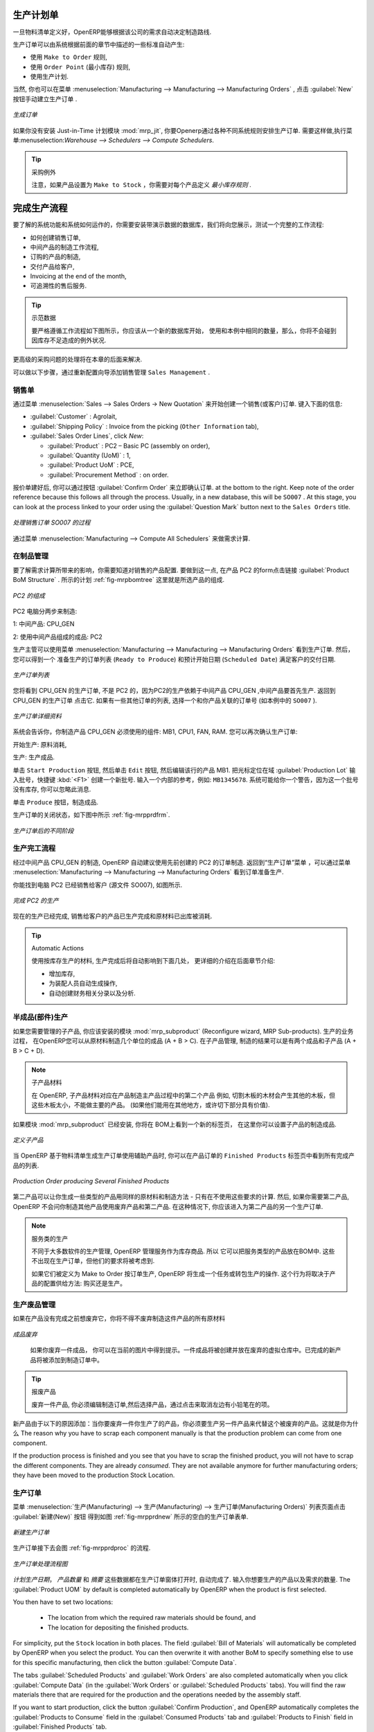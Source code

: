 .. i18n: Manufacturing Orders
.. i18n: ====================
..

生产计划单
====================

.. i18n: Once the bills of materials have been defined, OpenERP is capable of automatically deciding on the manufacturing route according to the needs of the company.
..

一旦物料清单定义好，OpenERP能够根据该公司的需求自动决定制造路线.

.. i18n: Production orders can be proposed automatically by the system depending on several criteria described in the preceding chapter:
..

生产订单可以由系统根据前面的章节中描述的一些标准自动产生:

.. i18n: * Using the ``Make to Order`` rules,
.. i18n: 
.. i18n: * Using the ``Order Point`` (Minimum Stock) rules,
.. i18n: 
.. i18n: * Using the Production plan.
..

* 使用 ``Make to Order`` 规则,

* 使用 ``Order Point`` (最小库存) 规则,

* 使用生产计划.

.. i18n: Of course, you can also start production manually by clicking the button :guilabel:`New` in the menu :menuselection:`Manufacturing --> Manufacturing --> Manufacturing Orders`.
..

当然, 你也可以在菜单 :menuselection:`Manufacturing --> Manufacturing --> Manufacturing Orders` , 点击 :guilabel:`New` 按钮手动建立生产订单 .

.. i18n: .. figure:: images/mrp_manual.png
.. i18n:    :scale: 75
.. i18n:    :align: center
.. i18n: 
.. i18n:    *Manufacturing Order*
..

.. figure:: images/mrp_manual.png
   :scale: 75
   :align: center

   *生成订单*

.. i18n: .. index::
.. i18n:    single: module; mrp_jit
..

.. index::
   single: module; mrp_jit

.. i18n: If you have not installed the Just-in-Time planning module :mod:`mrp_jit`, you should start using OpenERP to schedule the Production Orders automatically using the various system rules. To do this, use the menu :menuselection:`Warehouse --> Schedulers --> Compute Schedulers`.
..

如果你没有安装 Just-in-Time 计划模块 :mod:`mrp_jit`, 你要Openerp通过各种不同系统规则安排生产订单. 需要这样做,执行菜单:menuselection:`Warehouse --> Schedulers --> Compute Schedulers`.

.. i18n: .. tip:: Procurement Exceptions
.. i18n: 
.. i18n:         Pay attention to the fact that you have to define `minimum stock rules` for each product set as ``Make to Stock``.
..

.. tip:: 采购例外

        注意，如果产品设置为 ``Make to Stock`` ，你需要对每个产品定义 `最小库存规则` .

.. i18n: Complete Production Workflow
.. i18n: ============================
..

完成生产流程
============================

.. i18n: To understand the usefulness and the functioning of the system you should test a complete workflow
.. i18n: on the database installed with the demonstration data. We will show you:
..

要了解的系统功能和系统如何运作的，你需要安装带演示数据的数据库，我们将向您展示，测试一个完整的工作流程:

.. i18n: * How to create a sales order,
.. i18n: 
.. i18n: * The manufacturing workflow for an intermediate product,
.. i18n: 
.. i18n: * The manufacturing of an ordered product,
.. i18n: 
.. i18n: * The delivery of products to a customer,
.. i18n: 
.. i18n: * Invoicing at the end of the month,
.. i18n: 
.. i18n: * Traceability for after-sales service.
..

* 如何创建销售订单,

* 中间产品的制造工作流程,

* 订购的产品的制造,

* 交付产品给客户,

* Invoicing at the end of the month,

* 可追溯性的售后服务.

.. i18n: .. tip:: Demonstration data
.. i18n: 
.. i18n:     To exactly follow the workflow as shown below, you should keep the same quantities as in the
.. i18n:     example and start from a new database. Then you will not run into exceptions resulting from a lack of stock.
..

.. tip:: 示范数据

    要严格遵循工作流程如下图所示，你应该从一个新的数据库开始，
    使用和本例中相同的数量，那么，你将不会碰到因库存不足造成的例外状况.

.. i18n: This more advanced case of handling problems in procurement will be sorted out later in the chapter.
..

更高级的采购问题的处理将在本章的后面来解决.

.. i18n: To be able to do the following step, add ``Sales Management`` through the Reconfigure wizard.
..

可以做以下步骤，通过重新配置向导添加销售管理 ``Sales Management`` .

.. i18n: The Sales Order
.. i18n: +++++++++++++++
..

销售单
+++++++++++++++

.. i18n: .. index:: quotation
.. i18n: .. index:: sales order
..

.. index:: quotation
.. index:: sales order

.. i18n: Begin by encoding a sales (or customer) order through the menu :menuselection:`Sales --> Sales Orders -> New Quotation`. Enter the following information:
..

通过菜单 :menuselection:`Sales --> Sales Orders -> New Quotation` 来开始创建一个销售(或客户)订单. 键入下面的信息:

.. i18n: * :guilabel:`Customer` : Agrolait,
.. i18n: 
.. i18n: * :guilabel:`Shipping Policy` : Invoice from the picking (``Other Information`` tab),
.. i18n: 
.. i18n: * :guilabel:`Sales Order Lines`, click `New`:
.. i18n: 
.. i18n:   * :guilabel:`Product` : PC2 – Basic PC (assembly on order),
.. i18n: 
.. i18n:   * :guilabel:`Quantity (UoM)` : 1,
.. i18n: 
.. i18n:   * :guilabel:`Product UoM` : PCE,
.. i18n: 
.. i18n:   * :guilabel:`Procurement Method` : on order.
..

* :guilabel:`Customer` : Agrolait,

* :guilabel:`Shipping Policy` : Invoice from the picking (``Other Information`` tab),

* :guilabel:`Sales Order Lines`, click `New`:

  * :guilabel:`Product` : PC2 – Basic PC (assembly on order),

  * :guilabel:`Quantity (UoM)` : 1,

  * :guilabel:`Product UoM` : PCE,

  * :guilabel:`Procurement Method` : on order.

.. i18n: Once the quotation has been entered, you can confirm it immediately by clicking the button
.. i18n: :guilabel:`Confirm Order` at the bottom to the right. Keep note of the order reference because this
.. i18n: follows all through the process. Usually, in a new database, this will be ``SO007`` . At this stage,
.. i18n: you can look at the process linked to your order using the :guilabel:`Question Mark` button next to the ``Sales Orders`` title.
..

报价单建好后, 你可以通过按钮 :guilabel:`Confirm Order` 来立即确认订单. at the bottom to the right. Keep note of the order reference because this
follows all through the process. Usually, in a new database, this will be ``SO007`` . At this stage,
you can look at the process linked to your order using the :guilabel:`Question Mark` button next to the ``Sales Orders`` title.

.. i18n: .. figure:: images/mrp_sales_process_new.png
.. i18n:    :scale: 75
.. i18n:    :align: center
.. i18n: 
.. i18n:    *Process for Handling Sales Order SO007*
..

.. figure:: images/mrp_sales_process_new.png
   :scale: 75
   :align: center

   *处理销售订单 SO007 的过程*

.. i18n: Start the requirements calculation using the menu :menuselection:`Manufacturing --> Compute All Schedulers`.
..

通过菜单 :menuselection:`Manufacturing --> Compute All Schedulers` 来做需求计算.

.. i18n: .. index::
.. i18n:    single: semi-finished product
..

.. index::
   single: semi-finished product

.. i18n: Producing an Intermediate Product
.. i18n: +++++++++++++++++++++++++++++++++
..

在制品管理
+++++++++++++++++++++++++++++++++

.. i18n: To understand the implications of requirements calculation, you should know the configuration of the sold product. To do this, go to the form for product PC2 and click the link :guilabel:`Product BoM Structure` to the right. You get the scheme shown in :ref:`fig-mrpbomtree` which is the composition of the selected product.
..

要了解需求计算所带来的影响，你需要知道对销售的产品配置. 要做到这一点, 在产品 PC2 的form点击链接 :guilabel:`Product BoM Structure` . 所示的计划 :ref:`fig-mrpbomtree` 这里就是所选产品的组成.

.. i18n: .. _fig-mrpbomtree:
.. i18n: 
.. i18n: .. figure:: images/mrp_product_bom_tree_new.png
.. i18n:    :scale: 75
.. i18n:    :align: center
.. i18n: 
.. i18n:    *Composition of PC2*
..

.. _fig-mrpbomtree:

.. figure:: images/mrp_product_bom_tree_new.png
   :scale: 75
   :align: center

   *PC2 的组成*

.. i18n: The PC2 computer has to be manufactured in two steps:
..

PC2 电脑分两步来制造:

.. i18n: 1: The intermediate product: CPU_GEN
..

1: 中间产品: CPU_GEN

.. i18n: 2: The finished product using that intermediate product: PC2
..

2: 使用中间产品组成的成品: PC2

.. i18n: The manufacturing supervisor can then consult the production orders using the menu
.. i18n: :menuselection:`Manufacturing --> Manufacturing --> Manufacturing Orders`. You then get a
.. i18n: list of orders to start (``Ready to Produce``) and the estimated start date (``Scheduled Date``) to meet the customer delivery date.
..

生产主管可以使用菜单 :menuselection:`Manufacturing --> Manufacturing --> Manufacturing Orders` 看到生产订单. 然后，您可以得到一个
准备生产的订单列表 (``Ready to Produce``) 和预计开始日期 (``Scheduled Date``) 满足客户的交付日期.

.. i18n: .. figure:: images/mrp_production_list_new.png
.. i18n:    :scale: 75
.. i18n:    :align: center
.. i18n: 
.. i18n:    *List of Manufacturing Orders*
..

.. figure:: images/mrp_production_list_new.png
   :scale: 75
   :align: center

   *生产订单列表*

.. i18n: You will see the production order for CPU_GEN, but not the one for PC2 because it depends on an intermediate product that has to be produced first. Return to the production order for CPU_GEN and click it. If there are several of them, select the one corresponding to your order using the source document that contains your order number (in this example ``SO007`` ).
..

您将看到 CPU_GEN 的生产订单, 不是 PC2 的，因为PC2的生产依赖于中间产品 CPU_GEN ,中间产品要首先生产. 返回到 CPU_GEN 的生产订单
点击它. 如果有一些其他订单的列表, 选择一个和你产品关联的订单号 (如本例中的 ``SO007`` ).

.. i18n: .. figure:: images/mrp_production_form_new.png
.. i18n:    :scale: 75
.. i18n:    :align: center
.. i18n: 
.. i18n:    *Details of a Production Order*
..

.. figure:: images/mrp_production_form_new.png
   :scale: 75
   :align: center

   *生产订单详细资料*

.. i18n: The system shows you that you have to manufacture product CPU_GEN using the components: MB1, CPU1, FAN, RAM. You can then confirm the production twice:
..

系统会告诉你，你制造产品 CPU_GEN 必须使用的组件: MB1, CPU1, FAN, RAM. 您可以再次确认生产订单:

.. i18n: Start production: consumption of raw materials,
..

开始生产: 原料消耗,

.. i18n: Produce: manufacturing of finished product.
..

生产: 生产成品.

.. i18n: Click the ``Start Production`` button, then click the ``Edit`` button, and edit the line for the product MB1. Enter a lot number for it by putting the cursor in the field :guilabel:`Production Lot` and pressing :kbd:`<F1>` to create a new lot. Enter an internal reference, for example: ``MB1345678``. The system may then show you a warning because this lot is not in stock, but you can ignore this message.
..

单击 ``Start Production`` 按钮, 然后单击 ``Edit`` 按钮, 然后编辑该行的产品 MB1. 把光标定位在域 :guilabel:`Production Lot`
输入批号，快捷键 :kbd:`<F1>` 创建一个新批号. 输入一个内部的参考，例如: ``MB1345678``. 系统可能给你一个警告，因为这一个批号
没有库存, 你可以忽略此消息.

.. i18n: Click the ``Produce`` button to manufacture the finished product.
..

单击 ``Produce`` 按钮，制造成品.

.. i18n: The production order has to be in the closed state as shown in the figure :ref:`fig-mrpprdfrm`.
..

生产订单的关闭状态，如下图中所示 :ref:`fig-mrpprdfrm`.

.. i18n: .. _fig-mrpprdfrm:
.. i18n: 
.. i18n: .. figure:: images/mrp_production_form_end_new.png
.. i18n:    :scale: 75
.. i18n:    :align: center
.. i18n: 
.. i18n:    *Production Order after the Different Stages*
..

.. _fig-mrpprdfrm:

.. figure:: images/mrp_production_form_end_new.png
   :scale: 75
   :align: center

   *生产订单后的不同阶段*

.. i18n: Finished Product Manufacturing
.. i18n: ++++++++++++++++++++++++++++++
..

生产完工流程
++++++++++++++++++++++++++++++

.. i18n: Having manufactured the intermediate product CPU_GEN, OpenERP automatically proposes the manufacturing
.. i18n: of the computer PC2 using the order created earlier. Return to the Manufacturing Orders menu and look at the orders Ready to Produce through  :menuselection:`Manufacturing --> Manufacturing --> Manufacturing Orders`.
..

经过中间产品 CPU_GEN 的制造, OpenERP 自动建议使用先前创建的 PC2 的订单制造. 返回到“生产订单”菜单 ，可以通过菜单 :menuselection:`Manufacturing --> Manufacturing --> Manufacturing Orders`
看到订单准备生产.

.. i18n: You will find computer PC2 which has been sold to the customer (source document SO007), as shown in the figure hereafter.
..

你能找到电脑 PC2 已经销售给客户 (源文件 SO007), 如图所示.

.. i18n: .. figure:: images/mrp_production_list_end_new.png
.. i18n:     :scale: 75
.. i18n:     :align: center
.. i18n:     
.. i18n:     *Completed Production for PC2*
..

.. figure:: images/mrp_production_list_end_new.png
    :scale: 75
    :align: center
    
    *完成 PC2 的生产*

.. i18n: Now that the production has been completed, the product sold to the customer has been manufactured and the raw materials have been consumed and taken out of stock.
.. i18n:  
.. i18n: .. tip:: Automatic Actions
.. i18n: 
.. i18n:     As well as managing the use of materials and the production of stocks, manufacturing can have the following
.. i18n:     automatic effects which are detailed further on in the chapter:
.. i18n:     
.. i18n:     * adding value to stock,
.. i18n:     * generating operations for assembly staff,
.. i18n:     * automatically creating analytical accounting entries.
..

现在的生产已经完成, 销售给客户的产品已生产完成和原材料已出库被消耗.
 
.. tip:: Automatic Actions

    使用按库存生产的材料, 生产完成后将自动影响到下面几处， 更详细的介绍在后面章节介绍:
    
    * 增加库存,
    * 为装配人员自动生成操作,
    * 自动创建财务相关分录以及分析.

.. i18n: Subproduct Production
.. i18n: +++++++++++++++++++++
..

半成品(部件)生产
+++++++++++++++++++++

.. i18n: If you need to manage subproducts, you should install the module :mod:`mrp_subproduct` (Reconfigure wizard, MRP Sub-
.. i18n: products). The normal behaviour of manufacturing in OpenERP enables you to manufacture several units of the
.. i18n: same finished product from raw materials (A + B > C). With Subproduct management, the manufacturing result can be to have both finished products and secondary products (A + B > C + D).
..

如果您需要管理的子产品, 你应该安装的模块 :mod:`mrp_subproduct` (Reconfigure wizard, MRP Sub-products). 生产的业务过程，
在OpenERP您可以从原材料制造几个单位的成品 (A + B > C). 在子产品管理, 制造的结果可以是有两个成品和子产品 (A + B > C + D).

.. i18n: .. note:: Subproduct Material
.. i18n: 
.. i18n:     In OpenERP, subproduct material corresponds to secondary products that are a by-product of the main manufacturing
.. i18n:     process. For example, cutting planks of timber will produce other planks but these bits of timber are too small 
.. i18n:     (or the offcuts may have value for the company if they can be used elsewhere).
..

.. note:: 子产品材料

    在 OpenERP, 子产品材料对应在产品制造主产品过程中的第二个产品
    例如, 切割木板的木材会产生其他的木板，但这些木板太小，不能做主要的产品。
    (如果他们能用在其他地方，或许切下部分具有价值).

.. i18n: If the module :mod:`mrp_subproduct` has been installed, you get a new tab Sub products in the Bill of Material
.. i18n: that lets you set secondary products resulting from the manufacturing of the finished product.
..

如果模块 :mod:`mrp_subproduct` 已经安装, 你将在 BOM上看到一个新的标签页，
在这里你可以设置子产品的制造成品.

.. i18n: .. figure:: images/mrp_bom_subproduct.png
.. i18n:     :scale: 75
.. i18n:     :align: center
.. i18n:     
.. i18n:     *Definition of Subproducts*
..

.. figure:: images/mrp_bom_subproduct.png
    :scale: 75
    :align: center
    
    *定义子产品*

.. i18n: When OpenERP generates a production order based on a bill of materials that uses a secondary product, you pick
.. i18n: up the list of all products in the second tab of the production order ``Finished Products``.
.. i18n:     
.. i18n: .. figure:: images/mrp_production.png
.. i18n:     :scale: 75
.. i18n:     :align: center
.. i18n:     
.. i18n:     *Production Order producing Several Finished Products*
..

当 OpenERP 基于物料清单生成生产订单使用辅助产品时, 你可以在产品订单的 ``Finished Products``
标签页中看到所有完成产品的列表.
    
.. figure:: images/mrp_production.png
    :scale: 75
    :align: center
    
    *Production Order producing Several Finished Products*

.. i18n: Secondary products enable you to generate several types of products from the same raw materials and manufacturing methods - only these are not used in the calculation of requirements. Then, if you need the secondary products, OpenERP will not ask you to manufacture another product to use the waste products and secondary products of this production. In this case, you should enter another production order for the secondary product.
..

第二产品可以让你生成一些类型的产品用同样的原材料和制造方法 - 只有在不使用这些要求的计算. 然后, 如果你需要第二产品, OpenERP 不会问你制造其他产品使用废弃产品和第二产品. 
在这种情况下, 你应该进入为第二产品的另一个生产订单.

.. i18n: .. note:: Services in Manufacturing
.. i18n: 
.. i18n:     Unlike most software for production management, OpenERP manages services as well as stockable products. So
.. i18n:     it is possible to put products of type Service in a bill of materials. These do not appear in the production 
.. i18n:     order, but their requirements will be taken into account.
.. i18n:     
.. i18n:     If they are defined as Make to Order, OpenERP will generate a task for the manufacturing or a subcontract
.. i18n:     order for the operations. The behaviour will depend on the Supply Method configured in the product form: Buy
.. i18n:     or Produce.
..

.. note:: 服务类的生产

    不同于大多数软件的生产管理, OpenERP 管理服务作为库存商品. 所以
    它可以把服务类型的产品放在BOM中. 这些不出现在生产订单，但他们的要求将被考虑到.
    
    如果它们被定义为 Make to Order 按订单生产, OpenERP 将生成一个任务或转包生产的操作. 
    这个行为将取决于产品的配置供给方法: 购买还是生产。

.. i18n: Scrapping
.. i18n: +++++++++
..

生产废品管理
+++++++++++++

.. i18n: If you have to scrap the final product before it is finished, you will have to scrap every component allowed for this product. 
..

如果在产品没有完成之前想废弃它，你将不得不废弃制造这件产品的所有原材料

.. i18n: .. figure:: images/mo_scrap.png
.. i18n:     :scale: 75
.. i18n:     :align: center
.. i18n:     
.. i18n:     *Scrapping a Product to Finish*
..

.. figure:: images/mo_scrap.png
    :scale: 75
    :align: center
    
    *成品废弃*

.. i18n: If you scrap a Product to Finish, you will get the situation illustrated in the previous figure. A finished product will be *created* and put in the scrapped virtual location. A new Product to Finish has been added to the manufacturing order.
..

   如果你废弃一件成品， 你可以在当前的图片中得到提示。一件成品将被创建并放在废弃的虚拟仓库中。已完成的新产品将被添加到制造订单中。

.. i18n: .. tip:: Scrap a product
.. i18n: 
.. i18n:     To scrap a product, you have to edit the manufacturing order and then select the product to be
.. i18n:     scrapped by clicking the little pencil at the left of the item.
..

.. tip:: 报废产品

    废弃一件产品, 你必须编辑制造订单,然后选择产品，通过点击来取消左边有小铅笔在的项。

.. i18n: This new product has been added for the following reason: when you have to manufacture a product and if this product
.. i18n: has to be scrapped, you have to produce another product to replace the scrapped one. The reason why 
.. i18n: you have to scrap each component manually is that the production problem can come from one component.
..

新产品由于以下的原因添加：当你要废弃一件你生产了的产品，你必须要生产另一件产品来代替这个被废弃的产品。这就是你为什么
The reason why you have to scrap each component manually is that the production problem can come from one component.

.. i18n: If the production process is finished and you see that you have to scrap the finished product, you will
.. i18n: not have to scrap the different components. They are already *consumed*. They are not available anymore
.. i18n: for further manufacturing orders; they have been moved to the production Stock Location.
..

If the production process is finished and you see that you have to scrap the finished product, you will
not have to scrap the different components. They are already *consumed*. They are not available anymore
for further manufacturing orders; they have been moved to the production Stock Location.

.. i18n: Production Orders
.. i18n: +++++++++++++++++
..

生产订单
+++++++++++++++++

.. i18n: To open a Production Order, use the menu :menuselection:`Manufacturing --> Manufacturing --> Manufacturing Orders` and click the `New` button.
.. i18n: You get a blank form to enter a new production order as shown in the figure :ref:`fig-mrpprdnew`.
..

菜单 :menuselection:`生产(Manufacturing) --> 生产(Manufacturing) --> 生产订单(Manufacturing Orders)` 列表页面点击 :guilabel:`新建(New)` 按钮
得到如图 :ref:`fig-mrpprdnew` 所示的空白的生产订单表单.

.. i18n: .. _fig-mrpprdnew:
.. i18n: 
.. i18n: .. figure:: images/mrp_production_new.png
.. i18n:    :scale: 75
.. i18n:    :align: center
.. i18n: 
.. i18n:    *New Production Order*
..

.. _fig-mrpprdnew:

.. figure:: images/mrp_production_new.png
   :scale: 75
   :align: center

   *新建生产订单*

.. i18n: The production order follows the process given by the figure :ref:`fig-mrpprdproc`.
..

生产订单接下去会图 :ref:`fig-mrpprdproc` 的流程.

.. i18n: .. _fig-mrpprdproc:
.. i18n: 
.. i18n: .. figure:: images/mrp_production_processus.png
.. i18n:    :scale: 75
.. i18n:    :align: center
.. i18n: 
.. i18n:    *Process for Handling a Production Order*
..

.. _fig-mrpprdproc:

.. figure:: images/mrp_production_processus.png
   :scale: 75
   :align: center

   *生产订单处理流程图*

.. i18n: The `Scheduled date` , `Product Qty` and `Reference`, are automatically completed when the form is first opened.
.. i18n: Enter the product that you want to produce, and the quantity required. The :guilabel:`Product UOM` by
.. i18n: default is completed automatically by OpenERP when the product is first selected.
..

`计划生产日期`， `产品数量` 和 `摘要` 这些数据都在生产订单窗体打开时, 自动完成了. 输入你想要生产的产品以及需求的数量.
The :guilabel:`Product UOM` by default is completed automatically by OpenERP when the product is first selected.

.. i18n: You then have to set two locations:
..

You then have to set two locations:

.. i18n: 	* The location from which the required raw materials should be found, and
.. i18n: 
.. i18n: 	* The location for depositing the finished products.
..

	* The location from which the required raw materials should be found, and

	* The location for depositing the finished products.

.. i18n: For simplicity, put the ``Stock`` location in both places. The field :guilabel:`Bill of Materials` will
.. i18n: automatically be completed by OpenERP when you select the product. You can then overwrite it with another BoM to specify something else to use for this specific manufacturing, then click the button :guilabel:`Compute Data`.
..

For simplicity, put the ``Stock`` location in both places. The field :guilabel:`Bill of Materials` will
automatically be completed by OpenERP when you select the product. You can then overwrite it with another BoM to specify something else to use for this specific manufacturing, then click the button :guilabel:`Compute Data`.

.. i18n: The tabs :guilabel:`Scheduled Products` and :guilabel:`Work Orders` are also completed automatically when you click
.. i18n: :guilabel:`Compute Data` (in the :guilabel:`Work Orders` or :guilabel:`Scheduled Products` tabs). 
.. i18n: You will find the raw materials there that are required for the production and the operations needed by the assembly staff.
..

The tabs :guilabel:`Scheduled Products` and :guilabel:`Work Orders` are also completed automatically when you click
:guilabel:`Compute Data` (in the :guilabel:`Work Orders` or :guilabel:`Scheduled Products` tabs). 
You will find the raw materials there that are required for the production and the operations needed by the assembly staff.

.. i18n: If you want to start production, click the button :guilabel:`Confirm Production`, and OpenERP automatically completes the :guilabel:`Products to Consume` field in the :guilabel:`Consumed Products` tab and :guilabel:`Products to Finish` field in :guilabel:`Finished Products` tab.
..

If you want to start production, click the button :guilabel:`Confirm Production`, and OpenERP automatically completes the :guilabel:`Products to Consume` field in the :guilabel:`Consumed Products` tab and :guilabel:`Products to Finish` field in :guilabel:`Finished Products` tab.

.. i18n: The information in the :guilabel:`Consumed Products` tab can be changed if:
..

The information in the :guilabel:`Consumed Products` tab can be changed if:

.. i18n: * you want to enter a serial number for raw materials,
.. i18n: 
.. i18n: * you want to change the quantities consumed (lost during production).
..

* you want to enter a serial number for raw materials,

* you want to change the quantities consumed (lost during production).

.. i18n: For traceability, you can set lot numbers on the raw materials used, or on the finished
.. i18n: products.
.. i18n: Note the :guilabel:`Production Lot` and :guilabel:`Pack` numbers.
..

For traceability, you can set lot numbers on the raw materials used, or on the finished
products.
Note the :guilabel:`Production Lot` and :guilabel:`Pack` numbers.

.. i18n: Once the order is confirmed, you should force the reservation of materials
.. i18n: using the :guilabel:`Force Reservation` button. This means that you do not have
.. i18n: to wait for the scheduler to assign and reserve the raw materials from your stock for this
.. i18n: production run. This shortens the procurement process.
..

Once the order is confirmed, you should force the reservation of materials
using the :guilabel:`Force Reservation` button. This means that you do not have
to wait for the scheduler to assign and reserve the raw materials from your stock for this
production run. This shortens the procurement process.

.. i18n: If you do not want to change the priorities, just leave the production order in this state and the scheduler will create a plan based on the priority and your planned date.
..

If you do not want to change the priorities, just leave the production order in this state and the scheduler will create a plan based on the priority and your planned date.

.. i18n: To start the production of products, click :guilabel:`Start Production`. The raw materials are then consumed automatically from stock, which means that the draft ( ``Waiting`` ) movements become ``Done``.
..

To start the production of products, click :guilabel:`Start Production`. The raw materials are then consumed automatically from stock, which means that the draft ( ``Waiting`` ) movements become ``Done``.

.. i18n: Once the production is complete, click :guilabel:`Produce`. The finished products are now moved into stock.
..

Once the production is complete, click :guilabel:`Produce`. The finished products are now moved into stock.

.. i18n: .. Copyright © Open Object Press. All rights reserved.
..

.. Copyright © Open Object Press. All rights reserved.

.. i18n: .. You may take electronic copy of this publication and distribute it if you don't
.. i18n: .. change the content. You can also print a copy to be read by yourself only.
..

.. You may take electronic copy of this publication and distribute it if you don't
.. change the content. You can also print a copy to be read by yourself only.

.. i18n: .. We have contracts with different publishers in different countries to sell and
.. i18n: .. distribute paper or electronic based versions of this book (translated or not)
.. i18n: .. in bookstores. This helps to distribute and promote the OpenERP product. It
.. i18n: .. also helps us to create incentives to pay contributors and authors using author
.. i18n: .. rights of these sales.
..

.. We have contracts with different publishers in different countries to sell and
.. distribute paper or electronic based versions of this book (translated or not)
.. in bookstores. This helps to distribute and promote the OpenERP product. It
.. also helps us to create incentives to pay contributors and authors using author
.. rights of these sales.

.. i18n: .. Due to this, grants to translate, modify or sell this book are strictly
.. i18n: .. forbidden, unless Tiny SPRL (representing Open Object Press) gives you a
.. i18n: .. written authorisation for this.
..

.. Due to this, grants to translate, modify or sell this book are strictly
.. forbidden, unless Tiny SPRL (representing Open Object Press) gives you a
.. written authorisation for this.

.. i18n: .. Many of the designations used by manufacturers and suppliers to distinguish their
.. i18n: .. products are claimed as trademarks. Where those designations appear in this book,
.. i18n: .. and Open Object Press was aware of a trademark claim, the designations have been
.. i18n: .. printed in initial capitals.
..

.. Many of the designations used by manufacturers and suppliers to distinguish their
.. products are claimed as trademarks. Where those designations appear in this book,
.. and Open Object Press was aware of a trademark claim, the designations have been
.. printed in initial capitals.

.. i18n: .. While every precaution has been taken in the preparation of this book, the publisher
.. i18n: .. and the authors assume no responsibility for errors or omissions, or for damages
.. i18n: .. resulting from the use of the information contained herein.
..

.. While every precaution has been taken in the preparation of this book, the publisher
.. and the authors assume no responsibility for errors or omissions, or for damages
.. resulting from the use of the information contained herein.

.. i18n: .. Published by Open Object Press, Grand Rosière, Belgium
..

.. Published by Open Object Press, Grand Rosière, Belgium
